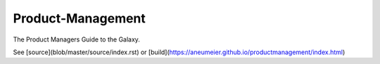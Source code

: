 ##################
Product-Management
##################

The Product Managers Guide to the Galaxy.

See [source](blob/master/source/index.rst) or [build](https://aneumeier.github.io/productmanagement/index.html)
